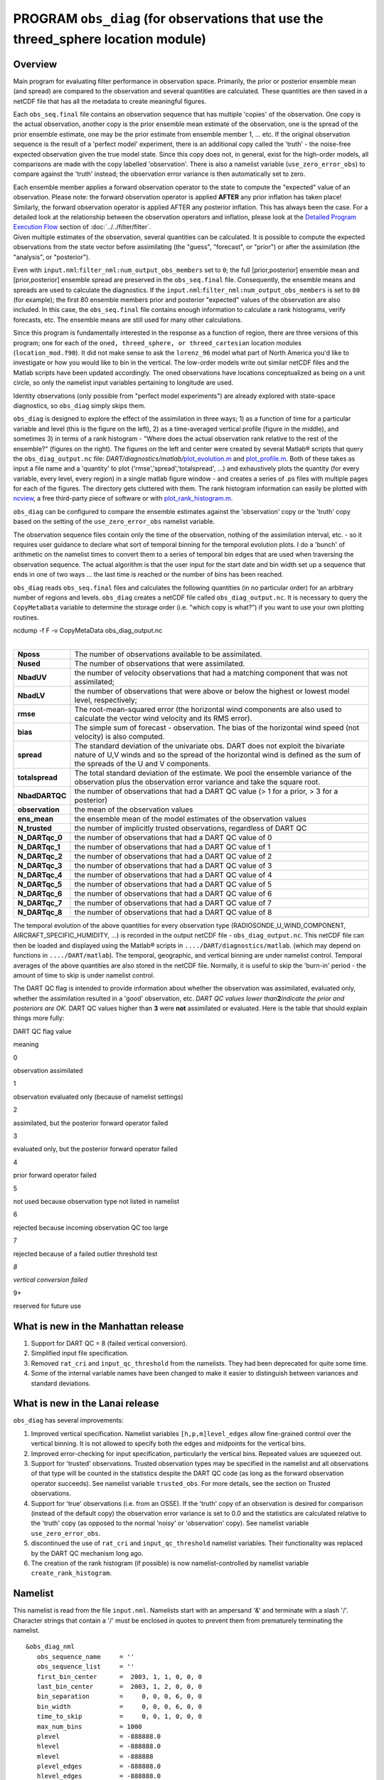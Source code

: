 PROGRAM ``obs_diag`` (for observations that use the threed_sphere location module)
==================================================================================

Overview
--------

Main program for evaluating filter performance in observation space. Primarily, the prior or posterior ensemble mean
(and spread) are compared to the observation and several quantities are calculated. These quantities are then saved in a
netCDF file that has all the metadata to create meaningful figures.

Each ``obs_seq.final`` file contains an observation sequence that has multiple 'copies' of the observation. One copy is
the actual observation, another copy is the prior ensemble mean estimate of the observation, one is the spread of the
prior ensemble estimate, one may be the prior estimate from ensemble member 1, ... etc. If the original observation
sequence is the result of a 'perfect model' experiment, there is an additional copy called the 'truth' - the noise-free
expected observation given the true model state. Since this copy does not, in general, exist for the high-order models,
all comparisons are made with the copy labelled 'observation'. There is also a namelist variable
(``use_zero_error_obs``) to compare against the 'truth' instead; the observation error variance is then automatically
set to zero.

| Each ensemble member applies a forward observation operator to the state to compute the "expected" value of an
  observation. Please note: the forward observation operator is applied **AFTER** any prior inflation has taken place!
  Similarly, the forward observation operator is applied AFTER any posterior inflation. This has always been the case.
  For a detailed look at the relationship between the observation operators and inflation, please look at the `Detailed
  Program Execution Flow <../../filter/filter.html#DetailedProgramFlow>`__ section of :doc:`../../filter/filter`.
| Given multiple estimates of the observation, several quantities can be calculated. It is possible to compute the
  expected observations from the state vector before assimilating (the "guess", "forecast", or "prior") or after the
  assimilation (the "analysis", or "posterior").

Even with ``input.nml``:``filter_nml:num_output_obs_members`` set to ``0``; the full [prior,posterior] ensemble mean and
[prior,posterior] ensemble spread are preserved in the ``obs_seq.final`` file. Consequently, the ensemble means and
spreads are used to calculate the diagnostics. If the ``input.nml``:``filter_nml:num_output_obs_members`` is set to
``80`` (for example); the first 80 ensemble members prior and posterior "expected" values of the observation are also
included. In this case, the ``obs_seq.final`` file contains enough information to calculate a rank histograms, verify
forecasts, etc. The ensemble means are still used for many other calculations.

|image1|

|image2|

|image3|

|image4|

Since this program is fundamentally interested in the response as a function of region, there are three versions of this
program; one for each of the ``oned, threed_sphere, or threed_cartesian`` location modules (``location_mod.f90``). It
did not make sense to ask the ``lorenz_96`` model what part of North America you'd like to investigate or how you would
like to bin in the vertical. The low-order models write out similar netCDF files and the Matlab scripts have been
updated accordingly. The oned observations have locations conceptualized as being on a unit circle, so only the namelist
input variables pertaining to longitude are used.

Identity observations (only possible from "perfect model experiments") are already explored with state-space
diagnostics, so ``obs_diag`` simply skips them.

``obs_diag`` is designed to explore the effect of the assimilation in three ways; 1) as a function of time for a
particular variable and level (this is the figure on the left), 2) as a time-averaged vertical profile (figure in the
middle), and sometimes 3) in terms of a rank histogram - "Where does the actual observation rank relative to the rest of
the ensemble?" (figures on the right). The figures on the left and center were created by several Matlab® scripts that
query the ``obs_diag_output.nc`` file:
*DART/diagnostics/matlab/*\ `plot_evolution.m <../../../../diagnostics/matlab/plot_evolution.m>`__ and
`plot_profile.m <../../../../diagnostics/matlab/plot_profile.m>`__. Both of these takes as input a file name and a
'quantity' to plot ('rmse','spread','totalspread', ...) and exhaustively plots the quantity (for every variable, every
level, every region) in a single matlab figure window - and creates a series of .ps files with multiple pages for each
of the figures. The directory gets cluttered with them. The rank histogram information can easily be plotted with
`ncview <http://meteora.ucsd.edu/~pierce/ncview_home_page.html>`__, a free third-party piece of software or with
`plot_rank_histogram.m <../../../../diagnostics/matlab/plot_rank_histogram.m>`__.

``obs_diag`` can be configured to compare the ensemble estimates against the 'observation' copy or the 'truth' copy
based on the setting of the ``use_zero_error_obs`` namelist variable.

The observation sequence files contain only the time of the observation, nothing of the assimilation interval, etc. - so
it requires user guidance to declare what sort of temporal binning for the temporal evolution plots. I do a 'bunch' of
arithmetic on the namelist times to convert them to a series of temporal bin edges that are used when traversing the
observation sequence. The actual algorithm is that the user input for the start date and bin width set up a sequence
that ends in one of two ways ... the last time is reached or the number of bins has been reached.

``obs_diag`` reads ``obs_seq.final`` files and calculates the following quantities (in no particular order) for an
arbitrary number of regions and levels. ``obs_diag`` creates a netCDF file called ``obs_diag_output.nc``. It is
necessary to query the ``CopyMetaData`` variable to determine the storage order (i.e. "which copy is what?") if you want
to use your own plotting routines.

.. container:: unix

   ncdump -f F -v CopyMetaData obs_diag_output.nc

| 

+-----------------+---------------------------------------------------------------------------------------------------+
| **Nposs**       | The number of observations available to be assimilated.                                           |
+-----------------+---------------------------------------------------------------------------------------------------+
| **Nused**       | The number of observations that were assimilated.                                                 |
+-----------------+---------------------------------------------------------------------------------------------------+
| **NbadUV**      | the number of velocity observations that had a matching component that was not assimilated;       |
+-----------------+---------------------------------------------------------------------------------------------------+
| **NbadLV**      | the number of observations that were above or below the highest or lowest model level,            |
|                 | respectively;                                                                                     |
+-----------------+---------------------------------------------------------------------------------------------------+
| **rmse**        | The root-mean-squared error (the horizontal wind components are also used to calculate the vector |
|                 | wind velocity and its RMS error).                                                                 |
+-----------------+---------------------------------------------------------------------------------------------------+
| **bias**        | The simple sum of forecast - observation. The bias of the horizontal wind speed (not velocity) is |
|                 | also computed.                                                                                    |
+-----------------+---------------------------------------------------------------------------------------------------+
| **spread**      | The standard deviation of the univariate obs. DART does not exploit the bivariate nature of U,V   |
|                 | winds and so the spread of the horizontal wind is defined as the sum of the spreads of the U and  |
|                 | V components.                                                                                     |
+-----------------+---------------------------------------------------------------------------------------------------+
| **totalspread** | The total standard deviation of the estimate. We pool the ensemble variance of the observation    |
|                 | plus the observation error variance and take the square root.                                     |
+-----------------+---------------------------------------------------------------------------------------------------+
| **NbadDARTQC**  | the number of observations that had a DART QC value (> 1 for a prior, > 3 for a posterior)        |
+-----------------+---------------------------------------------------------------------------------------------------+
| **observation** | the mean of the observation values                                                                |
+-----------------+---------------------------------------------------------------------------------------------------+
| **ens_mean**    | the ensemble mean of the model estimates of the observation values                                |
+-----------------+---------------------------------------------------------------------------------------------------+
| **N_trusted**   | the number of implicitly trusted observations, regardless of DART QC                              |
+-----------------+---------------------------------------------------------------------------------------------------+
| **N_DARTqc_0**  | the number of observations that had a DART QC value of 0                                          |
+-----------------+---------------------------------------------------------------------------------------------------+
| **N_DARTqc_1**  | the number of observations that had a DART QC value of 1                                          |
+-----------------+---------------------------------------------------------------------------------------------------+
| **N_DARTqc_2**  | the number of observations that had a DART QC value of 2                                          |
+-----------------+---------------------------------------------------------------------------------------------------+
| **N_DARTqc_3**  | the number of observations that had a DART QC value of 3                                          |
+-----------------+---------------------------------------------------------------------------------------------------+
| **N_DARTqc_4**  | the number of observations that had a DART QC value of 4                                          |
+-----------------+---------------------------------------------------------------------------------------------------+
| **N_DARTqc_5**  | the number of observations that had a DART QC value of 5                                          |
+-----------------+---------------------------------------------------------------------------------------------------+
| **N_DARTqc_6**  | the number of observations that had a DART QC value of 6                                          |
+-----------------+---------------------------------------------------------------------------------------------------+
| **N_DARTqc_7**  | the number of observations that had a DART QC value of 7                                          |
+-----------------+---------------------------------------------------------------------------------------------------+
| **N_DARTqc_8**  | the number of observations that had a DART QC value of 8                                          |
+-----------------+---------------------------------------------------------------------------------------------------+

The temporal evolution of the above quantities for every observation type (RADIOSONDE_U_WIND_COMPONENT,
AIRCRAFT_SPECIFIC_HUMIDITY, ...) is recorded in the output netCDF file - ``obs_diag_output.nc``. This netCDF file can
then be loaded and displayed using the Matlab® scripts in ``..../DART/diagnostics/matlab``. (which may depend on
functions in ``..../DART/matlab``). The temporal, geographic, and vertical binning are under namelist control. Temporal
averages of the above quantities are also stored in the netCDF file. Normally, it is useful to skip the 'burn-in' period
- the amount of time to skip is under namelist control.

The DART QC flag is intended to provide information about whether the observation was assimilated, evaluated only,
whether the assimilation resulted in a 'good' observation, etc. *DART QC values lower than*\ **2**\ *indicate the prior
and posteriors are OK.* DART QC values higher than **3** were **not** assimilated or evaluated. Here is the table that
should explain things more fully:

DART QC flag value

meaning

0

observation assimilated

1

observation evaluated only (because of namelist settings)

2

assimilated, but the posterior forward operator failed

3

evaluated only, but the posterior forward operator failed

4

prior forward operator failed

5

not used because observation type not listed in namelist

6

rejected because incoming observation QC too large

7

rejected because of a failed outlier threshold test

*8*

*vertical conversion failed*

9+

reserved for future use

What is new in the Manhattan release
------------------------------------

#. Support for DART QC = 8 (failed vertical conversion).
#. Simplified input file specification.
#. Removed ``rat_cri`` and ``input_qc_threshold`` from the namelists. They had been deprecated for quite some time.
#. Some of the internal variable names have been changed to make it easier to distinguish between variances and standard
   deviations.

What is new in the Lanai release
--------------------------------

``obs_diag`` has several improvements:

#. Improved vertical specification. Namelist variables ``[h,p,m]level_edges`` allow fine-grained control over the
   vertical binning. It is not allowed to specify both the edges and midpoints for the vertical bins.
#. Improved error-checking for input specification, particularly the vertical bins. Repeated values are squeezed out.
#. Support for 'trusted' observations. Trusted observation types may be specified in the namelist and all observations
   of that type will be counted in the statistics despite the DART QC code (as long as the forward observation operator
   succeeds). See namelist variable ``trusted_obs``. For more details, see the section on Trusted observations.
#. Support for 'true' observations (i.e. from an OSSE). If the 'truth' copy of an observation is desired for comparison
   (instead of the default copy) the observation error variance is set to 0.0 and the statistics are calculated relative
   to the 'truth' copy (as opposed to the normal 'noisy' or 'observation' copy). See namelist variable
   ``use_zero_error_obs``.
#. discontinued the use of ``rat_cri`` and ``input_qc_threshold`` namelist variables. Their functionality was replaced
   by the DART QC mechanism long ago.
#. The creation of the rank histogram (if possible) is now namelist-controlled by namelist variable
   ``create_rank_histogram``.

Namelist
--------

This namelist is read from the file ``input.nml``. Namelists start with an ampersand '&' and terminate with a slash '/'.
Character strings that contain a '/' must be enclosed in quotes to prevent them from prematurely terminating the
namelist.

::

   &obs_diag_nml
      obs_sequence_name     = ''
      obs_sequence_list     = ''
      first_bin_center      =  2003, 1, 1, 0, 0, 0
      last_bin_center       =  2003, 1, 2, 0, 0, 0
      bin_separation        =     0, 0, 0, 6, 0, 0
      bin_width             =     0, 0, 0, 6, 0, 0
      time_to_skip          =     0, 0, 1, 0, 0, 0
      max_num_bins          = 1000
      plevel                = -888888.0
      hlevel                = -888888.0
      mlevel                = -888888
      plevel_edges          = -888888.0
      hlevel_edges          = -888888.0
      mlevel_edges          = -888888
      Nregions              = 0
      lonlim1               = -888888.0
      lonlim2               = -888888.0
      latlim1               = -888888.0
      latlim2               = -888888.0
      reg_names             = 'null'
      trusted_obs           = 'null'
      create_rank_histogram = .true.
      outliers_in_histogram = .false.
      use_zero_error_obs    = .false.
      verbose               = .false.
      /

| 

| The date-time integer arrays in this namelist have the form (YYYY, MM, DY, HR, MIN, SEC).
| The allowable ranges for the region boundaries are: latitude [-90.,90], longitude [0.,Inf.]

You can only specify **either** ``obs_sequence_name`` **or** ``obs_sequence_list`` -- not both. One of them has to be an
empty string ... i.e. ``''``.

.. container::

   +-----------------------+------------------------------------+-------------------------------------------------------+
   | Item                  | Type                               | Description                                           |
   +=======================+====================================+=======================================================+
   | obs_sequence_name     | character(len=256), dimension(100) | An array of names of observation sequence files.      |
   |                       |                                    | These may be relative or absolute filenames. If this  |
   |                       |                                    | is set, ``obs_sequence_list`` must be set to ' '      |
   |                       |                                    | (empty string).                                       |
   +-----------------------+------------------------------------+-------------------------------------------------------+
   | obs_sequence_list     | character(len=256)                 | Name of an ascii text file which contains a list of   |
   |                       |                                    | one or more observation sequence files, one per line. |
   |                       |                                    | If this is specified, ``obs_sequence_name`` must be   |
   |                       |                                    | set to ' '. Can be created by any method, including   |
   |                       |                                    | sending the output of the 'ls' command to a file, a   |
   |                       |                                    | text editor, or another program. If this is set,      |
   |                       |                                    | ``obs_sequence_name`` must be set to ' ' (empty       |
   |                       |                                    | string).                                              |
   +-----------------------+------------------------------------+-------------------------------------------------------+
   | first_bin_center      | integer, dimension(6)              | first timeslot of the first obs_seq.final file to     |
   |                       |                                    | process. The six integers are: year, month, day,      |
   |                       |                                    | hour, hour, minute, second, in that order.            |
   |                       |                                    | ``obs_diag`` has improved run-time output that        |
   |                       |                                    | reports the time and date of the first and last       |
   |                       |                                    | observations in every observation sequence file. Look |
   |                       |                                    | for the string 'First observation date' in the        |
   |                       |                                    | logfile. If the ``verbose`` is 'true', it is also     |
   |                       |                                    | written to the screen.                                |
   +-----------------------+------------------------------------+-------------------------------------------------------+
   | last_bin_center       | integer, dimension(6)              | last timeslot of interest. (reminder: the last        |
   |                       |                                    | timeslot of day 1 is hour 0 of day 2) The six         |
   |                       |                                    | integers are: year, month, day, hour, hour, minute,   |
   |                       |                                    | second, in that order. This does not need to be       |
   |                       |                                    | exact, the values from ``first_bin_center`` and       |
   |                       |                                    | ``bin_separation`` are used to populate the time      |
   |                       |                                    | array and stop on or before the time defined by       |
   |                       |                                    | ``last_bin_center``. See also ``max_num_bins``.       |
   +-----------------------+------------------------------------+-------------------------------------------------------+
   | bin_separation        | integer, dimension(6)              | Time between bin centers. The year and month values   |
   |                       |                                    | *must* be zero.                                       |
   +-----------------------+------------------------------------+-------------------------------------------------------+
   | bin_width             | integer, dimension(6)              | Time span around bin centers in which obs will be     |
   |                       |                                    | compared. The year and month values *must* be zero.   |
   |                       |                                    | Frequently, but not required to be, the same as the   |
   |                       |                                    | values for bin_separation. 0                          |
   +-----------------------+------------------------------------+-------------------------------------------------------+
   | time_to_skip          | integer, dimension(6)              | Time span at the beginning to skip when calculating   |
   |                       |                                    | vertical profiles of rms error and bias. The year and |
   |                       |                                    | month values *must* be zero. Useful because it takes  |
   |                       |                                    | some time for the assimilation to settle down from    |
   |                       |                                    | the climatological spread at the start.               |
   |                       |                                    | ``time_to_skip`` is an amount of time AFTER the first |
   |                       |                                    | edge of the first bin.                                |
   +-----------------------+------------------------------------+-------------------------------------------------------+
   | max_num_bins          | integer                            | This provides an alternative way to declare the       |
   |                       |                                    | ``last_bin_center``. If ``max_num_bins`` is set to    |
   |                       |                                    | '10', only 10 timesteps will be output - provided     |
   |                       |                                    | ``last_bin_center`` is set to some later date.        |
   +-----------------------+------------------------------------+-------------------------------------------------------+
   | plevel                | real, dimension(50)                | The midpoints defining the pressure levels for the    |
   |                       |                                    | vertical binning. There is no specification of bin    |
   |                       |                                    | width - a continuum is used. If a single midpoint     |
   |                       |                                    | value is entered, the bin edges are +/- 10% of the    |
   |                       |                                    | midpoint value. If you'd like to change that see the  |
   |                       |                                    | routine *Rmidpoints2edges()*. You may specify either  |
   |                       |                                    | ``plevel`` or ``plevel_edges``, but not both.         |
   +-----------------------+------------------------------------+-------------------------------------------------------+
   | plevel_edges          | real, dimension(51)                | The edges defining the pressure levels for the        |
   |                       |                                    | vertical binning. You may specify either ``plevel``   |
   |                       |                                    | or ``plevel_edges``, but not both.                    |
   +-----------------------+------------------------------------+-------------------------------------------------------+
   | hlevel                | real, dimension(50)                | Same, but for observations that have height(m) or     |
   |                       |                                    | depth(m) as the vertical coordinate.                  |
   +-----------------------+------------------------------------+-------------------------------------------------------+
   | hlevel_edges          | real, dimension(51)                | The edges defining the height (or depth) levels for   |
   |                       |                                    | the vertical binning. You may specify either          |
   |                       |                                    | ``hlevel`` or ``hlevel_edges``, but not both.         |
   +-----------------------+------------------------------------+-------------------------------------------------------+
   | mlevel                | real, dimension(50)                | Same, but for observations that have model level as   |
   |                       |                                    | the vertical coordinate.                              |
   +-----------------------+------------------------------------+-------------------------------------------------------+
   | mlevel_edges          | real, dimension(51)                | The edges defining the model levels for the vertical  |
   |                       |                                    | binning. You may specify either ``mlevel`` or         |
   |                       |                                    | ``mlevel_edges``, but not both.                       |
   +-----------------------+------------------------------------+-------------------------------------------------------+
   | Nregions              | integer                            | Number of regions of the globe for which obs space    |
   |                       |                                    | diagnostics are computed separately. Must be between  |
   |                       |                                    | [1,50]. If 50 is not enough, increase                 |
   |                       |                                    | ``obs_diag.f90``\ ``MaxRegions`` and recompile.       |
   +-----------------------+------------------------------------+-------------------------------------------------------+
   | lonlim1               | real, dimension(50)                | Westernmost longitudes of each of the regions.        |
   +-----------------------+------------------------------------+-------------------------------------------------------+
   | lonlim2               | real, dimension(50)                | Easternmost longitudes of each of the regions. *If    |
   |                       |                                    | any of these values is*\ **less than**\ *the          |
   |                       |                                    | westernmost values, it defines a region that spans    |
   |                       |                                    | the prime meridian.* e.g. a specification of          |
   |                       |                                    | ``lonlim1 = 330 , lonlim2 = 50`` could identify a     |
   |                       |                                    | region like "Africa".                                 |
   +-----------------------+------------------------------------+-------------------------------------------------------+
   | latlim1               | real, dimension(50)                | Southernmost latitudes of the regions.                |
   +-----------------------+------------------------------------+-------------------------------------------------------+
   | latlim2               | real, dimension(50)                | Northernmost latitudes of the regions.                |
   +-----------------------+------------------------------------+-------------------------------------------------------+
   | reg_names             | character(len=129), dimension(50)  | Array of names for the regions to be analyzed. Will   |
   |                       |                                    | be used for plot titles.                              |
   +-----------------------+------------------------------------+-------------------------------------------------------+
   | trusted_obs           | character(len=32), dimension(50)   | list of observation types that **must** participate   |
   |                       |                                    | in the calculation of the statistics, regardless of   |
   |                       |                                    | the DART QC (provided that the forward observation    |
   |                       |                                    | operator can still be applied without failure). e.g.  |
   |                       |                                    | 'RADIOSONDE_TEMPERATURE', ... For more details, see   |
   |                       |                                    | the section on Trusted observations.                  |
   +-----------------------+------------------------------------+-------------------------------------------------------+
   | use_zero_error_obs    | logical                            | if ``.true.``, the observation copy used for the      |
   |                       |                                    | statistics calculations will be 'truth'. Only         |
   |                       |                                    | 'perfect' observations (from ``perfect_model_obs``)   |
   |                       |                                    | have this copy. The observation error variance will   |
   |                       |                                    | be set to zero.                                       |
   +-----------------------+------------------------------------+-------------------------------------------------------+
   | create_rank_histogram | logical                            | if ``.true.`` and there are actual ensemble estimates |
   |                       |                                    | of the observations in the ``obs_seq.final`` (i.e.    |
   |                       |                                    | ``filter_nml:num_output_obs_members`` is larger than  |
   |                       |                                    | zero), a rank histogram will be created.              |
   +-----------------------+------------------------------------+-------------------------------------------------------+
   | outliers_in_histogram | logical                            | if ``.true.`` the observations that have been         |
   |                       |                                    | rejected by the outlier threshhold mechanism will be  |
   |                       |                                    | *included* in the calculation of the rank histogram.  |
   +-----------------------+------------------------------------+-------------------------------------------------------+
   | verbose               | logical                            | switch controlling amount of run-time output.         |
   +-----------------------+------------------------------------+-------------------------------------------------------+

Other modules used
------------------

::

   obs_sequence_mod
   obs_kind_mod
   obs_def_mod (and possibly other obs_def_xxx mods)
   assim_model_mod
   random_seq_mod
   model_mod
   location_mod
   types_mod
   time_manager_mod
   utilities_mod
   sort_mod

Files
-----

-  ``input.nml`` is used for ``obs_diag_nml``
-  ``obs_diag_output.nc`` is the netCDF output file
-  ``dart_log.out`` list directed output from the obs_diag.
-  ``LargeInnov.txt`` contains the distance ratio histogram -- useful for estimating the distribution of the magnitudes
   of the innovations.

Obs_diag may require a model input file from which to get grid information, metadata, and links to modules providing the
models expected observations. It all depends on what's needed by the ``model_mod.f90``

Discussion of obs_diag_output.nc
~~~~~~~~~~~~~~~~~~~~~~~~~~~~~~~~

Every observation type encountered in the observation sequence file is tracked separately, and aggregated into temporal
and 3D spatial bins. There are two main efforts to this program. One is to track the temporal evolution of any of the
quantities available in the netCDF file for any possible observation type:

.. container:: unix

   ncdump -v CopyMetaData,ObservationTypes obs_diag_output.nc

The other is to explore the vertical profile of a particular observation kind. By default, each observation kind has a
'guess/prior' value and an 'analysis/posterior' value - which shed some insight into the innovations.

Temporal evolution
^^^^^^^^^^^^^^^^^^

The ``obs_diag_output.nc`` output file has all the metadata I could think of, as well as separate variables for every
observation type in the observation sequence file. Furthermore, there is a separate variable for the 'guess/prior' and
'analysis/posterior' estimate of the observation. To distinguish between the two, a suffix is appended to the variable
name. An example seems appropriate:

::

     ...
     char CopyMetaData(copy, stringlength) ;
             CopyMetaData:long_name = "quantity names" ;
     char ObservationTypes(obstypes, stringlength) ;
             ObservationTypes:long_name = "DART observation types" ;
             ObservationTypes:comment = "table relating integer to observation type string" ;
     float RADIOSONDE_U_WIND_COMPONENT_guess(time, copy, plevel, region) ;
             RADIOSONDE_U_WIND_COMPONENT_guess:_FillValue = -888888.f ;
             RADIOSONDE_U_WIND_COMPONENT_guess:missing_value = -888888.f ;
     float RADIOSONDE_V_WIND_COMPONENT_guess(time, copy, plevel, region) ;
             RADIOSONDE_V_WIND_COMPONENT_guess:_FillValue = -888888.f ;
             RADIOSONDE_V_WIND_COMPONENT_guess:missing_value = -888888.f ;
     ...
     float MARINE_SFC_ALTIMETER_guess(time, copy, surface, region) ;
             MARINE_SFC_ALTIMETER_guess:_FillValue = -888888.f ;
             MARINE_SFC_ALTIMETER_guess:missing_value = -888888.f ;
     ...
     float RADIOSONDE_WIND_VELOCITY_guess(time, copy, plevel, region) ;
             RADIOSONDE_WIND_VELOCITY_guess:_FillValue = -888888.f ;
             RADIOSONDE_WIND_VELOCITY_guess:missing_value = -888888.f ;
     ...
     float RADIOSONDE_U_WIND_COMPONENT_analy(time, copy, plevel, region) ;
             RADIOSONDE_U_WIND_COMPONENT_analy:_FillValue = -888888.f ;
             RADIOSONDE_U_WIND_COMPONENT_analy:missing_value = -888888.f ;
     float RADIOSONDE_V_WIND_COMPONENT_analy(time, copy, plevel, region) ;
             RADIOSONDE_V_WIND_COMPONENT_analy:_FillValue = -888888.f ;
             RADIOSONDE_V_WIND_COMPONENT_analy:missing_value = -888888.f ;
     ...

There are several things to note:

#. the 'WIND_VELOCITY' component is nowhere 'near' the corresponding U,V components.
#. all of the 'guess' variables come before the matching 'analy' variables.
#. surface variables (i.e. ``MARINE_SFC_ALTIMETER`` have a coordinate called 'surface' as opposed to 'plevel' for the
   others in this example).

Vertical profiles
^^^^^^^^^^^^^^^^^

Believe it or not, there are another set of netCDF variables specifically for the vertical profiles, essentially
duplicating the previous variables but **without the 'time' dimension**. These are distinguished by the suffix added to
the observation kind - 'VPguess' and 'VPanaly' - 'VP' for Vertical Profile.

::

     ...
     float SAT_WIND_VELOCITY_VPguess(copy, plevel, region) ;
             SAT_WIND_VELOCITY_VPguess:_FillValue = -888888.f ;
             SAT_WIND_VELOCITY_VPguess:missing_value = -888888.f ;
     ...
     float RADIOSONDE_U_WIND_COMPONENT_VPanaly(copy, plevel, region) ;
             RADIOSONDE_U_WIND_COMPONENT_VPanaly:_FillValue = -888888.f ;
             RADIOSONDE_U_WIND_COMPONENT_VPanaly:missing_value = -888888.f ;
     ...

Observations flagged as 'surface' do not participate in the vertical profiles (Because surface variables cannot exist on
any other level, there's not much to plot!). Observations on the lowest level DO participate. There's a difference!

Rank histograms
^^^^^^^^^^^^^^^

If it is possible to calculate a rank histogram, there will also be :

::

      ...
      int RADIOSONDE_U_WIND_COMPONENT_guess_RankHi(time, rank_bins, plevel, region) ;
      ...
      int RADIOSONDE_V_WIND_COMPONENT_guess_RankHi(time, rank_bins, plevel, region) ;
      ...
      int MARINE_SFC_ALTIMETER_guess_RankHist(time, rank_bins, surface, region) ;
      ...

as well as some global attributes. The attributes reflect the namelist settings and can be used by plotting routines to
provide additional annotation for the histogram.

::

                   :DART_QCs_in_histogram = 0, 1, 2, 3, 7 ;
                   :outliers_in_histogram = "TRUE" ;

Please note:

#. netCDF restricts variable names to 40 characters, so '_Rank_Hist' may be truncated.
#. It is sufficiently vague to try to calculate a rank histogram for a velocity derived from the assimilation of U,V
   components such that NO rank histogram is created for velocity. A run-time log message will inform as to which
   variables are NOT having a rank histogram variable preserved in the ``obs_diag_output.nc`` file - IFF it is possible
   to calculate a rank histogram in the first place.

+-----------+----------------------------------------------------------------------------------------------------------+
| |image9|  | `Instructions for viewing the rank histogram with                                                        |
|           | ncview <http://www.image.ucar.edu/DAReS/DART/DART2_Documentation.php#ncview_histogram>`__.               |
+-----------+----------------------------------------------------------------------------------------------------------+
| |image10| | `Instructions for viewing the rank histogram with                                                        |
|           | Matlab <http://www.image.ucar.edu/DAReS/DART/DART2_Documentation.php#mat_obs>`__.                        |
+-----------+----------------------------------------------------------------------------------------------------------+

"trusted" observation types
^^^^^^^^^^^^^^^^^^^^^^^^^^^

This needs to be stated up front: ``obs_diag`` is a post-processor; it cannot influence the assimilation. One
interpretation of a TRUSTED observation is that the assimilation should **always** use the observation, even if it is
far from the ensemble. At present (23 Feb 2015), the filter in DART does not forcibly assimilate any one observation and
selectively assimilate the others. Still, it is useful to explore the results using a set of 'trusted type'
observations, whether they were assimilated, evaluated, or rejected by the outlier threshhold. This is the important
distinction. The diagnostics can be calculated differently for each *observation type*.

The normal diagnostics calculate the metrics (rmse, bias, etc.) only for the 'good' observations - those that were
assimilated or evaluated. The ``outlier_threshold`` essentially defines what observations are considered too far from
the ensemble **prior** to be useful. These observations get a DART QC of 7 and are not assimilated. The observations
with a DART QC of 7 do not contribute the the metrics being calculated. Similarly, if the forward observation operator
fails, these observations cannot contribute. When the operator fails, the 'expected' observation value is 'MISSING', and
there is no ensemble mean or spread.

'Trusted type' observation metrics are calculated using all the observations that were assimilated or evaluated **AND**
the observations that were rejected by the outlier threshhold. ``obs_diag`` can post-process the DART QC and calculate
the metrics appropriately for **observation types** listed in the ``trusted_obs`` namelist variable. If there are
trusted observation types specified for ``obs_diag``, the ``obs_diag_output.nc`` has global metadata to indicate that a
different set of criteria were used to calculate the metrics. The individual variables also have an extra attribute. In
the following output, ``input.nml:obs_diag_nml:trusted_obs`` was set:
``trusted_obs = 'RADIOSONDE_TEMPERATURE', 'RADIOSONDE_U_WIND_COMPONENT'``

::

     ...
           float RADIOSONDE_U_WIND_COMPONENT_guess(time, copy, plevel, region) ;
                   RADIOSONDE_U_WIND_COMPONENT_guess:_FillValue = -888888.f ;
                   RADIOSONDE_U_WIND_COMPONENT_guess:missing_value = -888888.f ;
                   RADIOSONDE_U_WIND_COMPONENT_guess:TRUSTED = "TRUE" ;
           float RADIOSONDE_V_WIND_COMPONENT_guess(time, copy, plevel, region) ;
                   RADIOSONDE_V_WIND_COMPONENT_guess:_FillValue = -888888.f ;
                   RADIOSONDE_V_WIND_COMPONENT_guess:missing_value = -888888.f ;
     ...
   // global attributes:
     ...
                   :trusted_obs_01 = "RADIOSONDE_TEMPERATURE" ;
                   :trusted_obs_02 = "RADIOSONDE_U_WIND_COMPONENT" ;
                   :obs_seq_file_001 = "cam_obs_seq.1978-01-01-00000.final" ;
                   :obs_seq_file_002 = "cam_obs_seq.1978-01-02-00000.final" ;
                   :obs_seq_file_003 = "cam_obs_seq.1978-01-03-00000.final" ;
     ...
                   :MARINE_SFC_ALTIMETER = 7 ;
                   :LAND_SFC_ALTIMETER = 8 ;
                   :RADIOSONDE_U_WIND_COMPONENT--TRUSTED = 10 ;
                   :RADIOSONDE_V_WIND_COMPONENT = 11 ;
                   :RADIOSONDE_TEMPERATURE--TRUSTED = 14 ;
                   :RADIOSONDE_SPECIFIC_HUMIDITY = 15 ;
                   :AIRCRAFT_U_WIND_COMPONENT = 21 ;
     ...

+---------------------------------------------------------------------------------------------------------+-----------+
| The Matlab scripts try to ensure that the trusted observation graphics clarify that the metrics plotted | |image13| |
| are somehow 'different' than the normal processing stream. Some text is added to indicate that the      |           |
| values include the outlying observations. **IMPORTANT:** The interpretation of the number of            |           |
| observations 'possible' and 'used' still reflects what was used **in the assimilation!** The number of  |           |
| observations rejected by the outlier threshhold is not explicilty plotted. To reinforce this, the text  |           |
| for the observation axis on all graphics has been changed to ``"o=possible, *=assimilated"``. In short, |           |
| the distance between the number of observations possible and the number assimilated still reflects the  |           |
| number of observations rejected by the outlier threshhold and the number of failed forward observation  |           |
| operators.                                                                                              |           |
+---------------------------------------------------------------------------------------------------------+-----------+

There is ONE ambiguous case for trusted observations. There may be instances in which the observation fails the outlier
threshhold test (which is based on the prior) and the posterior forward operator fails. DART does not have a QC that
explicilty covers this case. The current logic in ``obs_diag`` correctly handles these cases **except** when trying to
use 'trusted' observations. There is a section of code in ``obs_diag`` that may be enabled if you are encountering this
ambiguous case. As ``obs_diag`` runs, a warning message is issued and a summary count is printed if the ambiguous case
is encountered. What normally happens is that if that specific observation type is trusted, the posterior values include
a MISSING value in the calculation which makes them inaccurate. If the block of code is enabled, the DART QC is recast
as the PRIOR forward observation operator fails. This is technically incorrect, but for the case of trusted
observations, it results in only calculating statistics for trusted observations that have a useful prior and posterior.
**This should not be used unless you are willing to intentionally disregard 'trusted' observations that were rejected by
the outlier threshhold.** Since the whole point of a trusted observation is to *include* observations potentially
rejected by the outlier threshhold, you see the problem. Some people like to compare the posteriors. *THAT* can be the
problem.

::

   if ((qc_integer == 7) .and. (abs(posterior_mean(1) - MISSING_R8) < 1.0_r8)) then
               write(string1,*)'WARNING ambiguous case for obs index ',obsindex
               string2 = 'obs failed outlier threshhold AND posterior operator failed.'
               string3 = 'Counting as a Prior QC == 7, Posterior QC == 4.'
               if (trusted) then
   ! COMMENT      string3 = 'WARNING changing DART QC from 7 to 4'
   ! COMMENT      qc_integer = 4
               endif
               call error_handler(E_MSG,'obs_diag',string1,text2=string2,text3=string3)
               num_ambiguous = num_ambiguous + 1
            endif

Usage
-----

``obs_diag`` is built in .../DART/models/*your_model*/work, in the same way as the other DART components.

Multiple observation sequence files
~~~~~~~~~~~~~~~~~~~~~~~~~~~~~~~~~~~

There are two ways to specify input files for ``obs_diag``. You can either specify the name of a file containing a list
of files (in ``obs_sequence_list``), or you may specify a list of files via ``obs_sequence_name``.

Example: observation sequence files spanning 30 days
~~~~~~~~~~~~~~~~~~~~~~~~~~~~~~~~~~~~~~~~~~~~~~~~~~~~

+---------------------------------------------------------------------------------------------------------+-----------+
| In this example, we will be accumulating metrics for 30 days over the entire globe. The                 | |image16| |
| ``obs_diag_output.nc`` file will have exactly ONE timestep in it (so it won't be much use for the       |           |
| ``plot_evolution`` functions) - but the ``plot_profile`` functions and the ``plot_rank_histogram``      |           |
| function will be used to explore the assimilation. By way of an example, we will NOT be using outlier   |           |
| observations in the rank histogram. Lets presume that all your ``obs_seq.final`` files are in           |           |
| alphabetically-nice directories:                                                                        |           |
+---------------------------------------------------------------------------------------------------------+-----------+

::

   /Exp1/Dir01/obs_seq.final
   /Exp1/Dir02/obs_seq.final
   /Exp1/Dir03/obs_seq.final
   ...
   /Exp1/Dir99/obs_seq.final

The first step is to create a file containing the list of observation sequence files you want to use. This can be done
with the unix command 'ls' with the -1 option (that's a number one) to put one file per line.

.. container:: unix

   ls -1 /Exp1/Dir*/obs_seq.final > obs_file_list.txt

It is necessary to turn on the verbose option to check the first/last times that will be used for the histogram. Then,
the namelist settings for 2008 07 31 12Z through 2008 08 30 12Z are:

.. container:: routine

   ::

      &obs_diag_nml
         obs_sequence_name     = ''
         obs_sequence_list     = 'obs_file_list.txt'
         first_bin_center      =  2008, 8,15,12, 0, 0
         last_bin_center       =  2008, 8,15,12, 0, 0
         bin_separation        =     0, 0,30, 0, 0, 0
         bin_width             =     0, 0,30, 0, 0, 0
         time_to_skip          =     0, 0, 0, 0, 0, 0
         max_num_bins          = 1000
         Nregions              = 1
         lonlim1               =   0.0
         lonlim2               = 360.0
         latlim1               = -90.0
         latlim2               =  90.0
         reg_names             = 'Entire Domain'
         create_rank_histogram = .true.
         outliers_in_histogram = .false.
         verbose               = .true.
         /

then, simply run ``obs_diag`` in the usual manner - you may want to save the run-time output to a file. Here is a
portion of the run-time output:

.. container:: unix

   ::

      ...
      Region  1 Entire Domain                    (WESN):     0.0000   360.0000   -90.0000    90.0000
       Requesting            1  assimilation periods.

      epoch      1  start day=148865, sec=43201
      epoch      1 center day=148880, sec=43200
      epoch      1    end day=148895, sec=43200
      epoch      1  start 2008 Jul 31 12:00:01
      epoch      1 center 2008 Aug 15 12:00:00
      epoch      1    end 2008 Aug 30 12:00:00
      ...
      MARINE_SFC_HORIZONTAL_WIND_guess_RankHis has            0 "rank"able observations.
      SAT_HORIZONTAL_WIND_guess_RankHist       has            0 "rank"able observations.
      ...

| Discussion: It should be pretty clear that there is exactly 1 assimilation period, it may surprise you that the start
  is 1 second past 12Z. This is deliberate and reflects the DART convention of starting intervals 1 second after the end
  of the previous interval. The times in the netCDF variables reflect the defined start/stop of the period, regardless
  of the time of the first/last observation.
| Please note that none of the 'horizontal_wind' variables will have a rank histogram, so they are not written to the
  netCDF file. ANY variable that does not have a rank histogram with some observations will NOT have a rank histogram
  variable in the netCDF file.
| Now that you have the ``obs_diag_output.nc``, you can explore it with `plot_profile.m, plot_bias_xxx_profile.m, or
  plot_rmse_xxx_profile.m <http://www.image.ucar.edu/DAReS/DART/DART2_Documentation.php#mat_obs>`__, and look at the
  rank histograms with `ncview <http://meteora.ucsd.edu/~pierce/ncview_home_page.html>`__ or ``plot_rank_histogram.m``.

References
----------

#. none

Private components
------------------

N/A

.. |image1| image:: ../../../../guide/images/obs_diag_evolution_example.png
   :width: 300px
   :target: ../../../../guide/images/obs_diag_evolution_example.png
.. |image2| image:: ../../../../guide/images/obs_diag_profile_example.png
   :width: 300px
   :target: ../../../../guide/images/obs_diag_profile_example.png
.. |image3| image:: ../../../../guide/images/RankHistogram_ncview.png
   :width: 200px
   :target: ../../../../guide/images/RankHistogram_ncview.png
.. |image4| image:: ../../../../guide/images/RankHistogram_matlab.png
   :width: 200px
   :target: ../../../../guide/images/RankHistogram_matlab.png
.. |image5| image:: ../../../../guide/images/RankHistogram_ncview.png
   :width: 200px
   :target: ../../../../guide/images/RankHistogram_ncview.png
.. |image6| image:: ../../../../guide/images/RankHistogram_matlab.png
   :width: 200px
   :target: ../../../../guide/images/RankHistogram_matlab.png
.. |image7| image:: ../../../../guide/images/RankHistogram_ncview.png
   :width: 200px
   :target: ../../../../guide/images/RankHistogram_ncview.png
.. |image8| image:: ../../../../guide/images/RankHistogram_matlab.png
   :width: 200px
   :target: ../../../../guide/images/RankHistogram_matlab.png
.. |image9| image:: ../../../../guide/images/RankHistogram_ncview.png
   :width: 200px
   :target: ../../../../guide/images/RankHistogram_ncview.png
.. |image10| image:: ../../../../guide/images/RankHistogram_matlab.png
   :width: 200px
   :target: ../../../../guide/images/RankHistogram_matlab.png
.. |image11| image:: ../../../../guide/images/RAD_T_trusted_bias_evolution.png
   :width: 600px
   :target: ../../../../guide/images/RAD_T_trusted_bias_evolution.png
.. |image12| image:: ../../../../guide/images/RAD_T_trusted_bias_evolution.png
   :width: 600px
   :target: ../../../../guide/images/RAD_T_trusted_bias_evolution.png
.. |image13| image:: ../../../../guide/images/RAD_T_trusted_bias_evolution.png
   :width: 600px
   :target: ../../../../guide/images/RAD_T_trusted_bias_evolution.png
.. |image14| image:: ../../../../guide/images/RankHistogram_matlab.png
   :width: 200px
.. |image15| image:: ../../../../guide/images/RankHistogram_matlab.png
   :width: 200px
.. |image16| image:: ../../../../guide/images/RankHistogram_matlab.png
   :width: 200px
